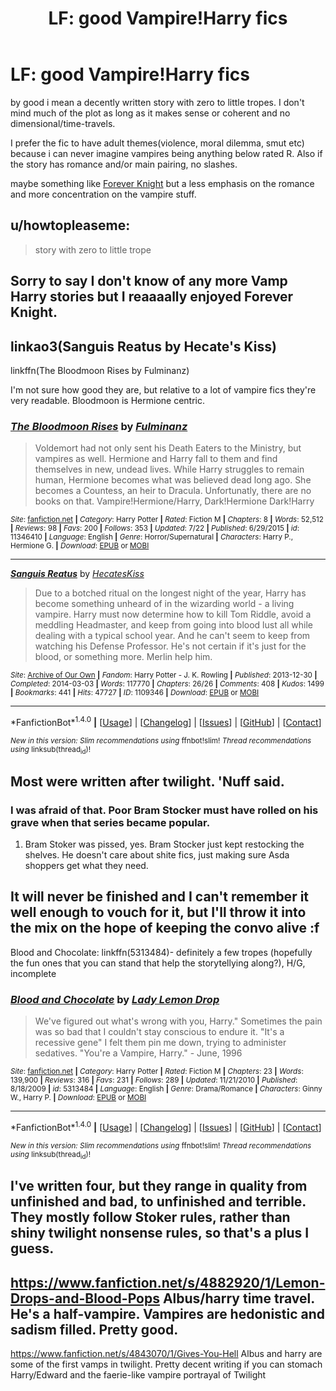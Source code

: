#+TITLE: LF: good Vampire!Harry fics

* LF: good Vampire!Harry fics
:PROPERTIES:
:Author: Magnus_Omega
:Score: 13
:DateUnix: 1471642872.0
:DateShort: 2016-Aug-20
:FlairText: Request
:END:
by good i mean a decently written story with zero to little tropes. I don't mind much of the plot as long as it makes sense or coherent and no dimensional/time-travels.

I prefer the fic to have adult themes(violence, moral dilemma, smut etc) because i can never imagine vampires being anything below rated R. Also if the story has romance and/or main pairing, no slashes.

maybe something like [[http://fanfiction.portkey.org/index.php?act=read&storyid=5185&chapterid=&agree=1][Forever Knight]] but a less emphasis on the romance and more concentration on the vampire stuff.


** u/howtopleaseme:
#+begin_quote
  story with zero to little trope
#+end_quote
:PROPERTIES:
:Author: howtopleaseme
:Score: 12
:DateUnix: 1471659772.0
:DateShort: 2016-Aug-20
:END:


** Sorry to say I don't know of any more Vamp Harry stories but I reaaaally enjoyed Forever Knight.
:PROPERTIES:
:Author: DevoidOfVoid
:Score: 3
:DateUnix: 1471646011.0
:DateShort: 2016-Aug-20
:END:


** linkao3(Sanguis Reatus by Hecate's Kiss)

linkffn(The Bloodmoon Rises by Fulminanz)

I'm not sure how good they are, but relative to a lot of vampire fics they're very readable. Bloodmoon is Hermione centric.
:PROPERTIES:
:Author: teamfireyleader
:Score: 2
:DateUnix: 1471688785.0
:DateShort: 2016-Aug-20
:END:

*** [[http://www.fanfiction.net/s/11346410/1/][*/The Bloodmoon Rises/*]] by [[https://www.fanfiction.net/u/6430826/Fulminanz][/Fulminanz/]]

#+begin_quote
  Voldemort had not only sent his Death Eaters to the Ministry, but vampires as well. Hermione and Harry fall to them and find themselves in new, undead lives. While Harry struggles to remain human, Hermione becomes what was believed dead long ago. She becomes a Countess, an heir to Dracula. Unfortunatly, there are no books on that. Vampire!Hermione/Harry, Dark!Hermione Dark!Harry
#+end_quote

^{/Site/: [[http://www.fanfiction.net/][fanfiction.net]] *|* /Category/: Harry Potter *|* /Rated/: Fiction M *|* /Chapters/: 8 *|* /Words/: 52,512 *|* /Reviews/: 98 *|* /Favs/: 200 *|* /Follows/: 353 *|* /Updated/: 7/22 *|* /Published/: 6/29/2015 *|* /id/: 11346410 *|* /Language/: English *|* /Genre/: Horror/Supernatural *|* /Characters/: Harry P., Hermione G. *|* /Download/: [[http://www.ff2ebook.com/old/ffn-bot/index.php?id=11346410&source=ff&filetype=epub][EPUB]] or [[http://www.ff2ebook.com/old/ffn-bot/index.php?id=11346410&source=ff&filetype=mobi][MOBI]]}

--------------

[[http://archiveofourown.org/works/1109346][*/Sanguis Reatus/*]] by [[/users/HecatesKiss/pseuds/HecatesKiss][/HecatesKiss/]]

#+begin_quote
  Due to a botched ritual on the longest night of the year, Harry has become something unheard of in the wizarding world - a living vampire. Harry must now determine how to kill Tom Riddle, avoid a meddling Headmaster, and keep from going into blood lust all while dealing with a typical school year. And he can't seem to keep from watching his Defense Professor. He's not certain if it's just for the blood, or something more. Merlin help him.
#+end_quote

^{/Site/: [[http://www.archiveofourown.org/][Archive of Our Own]] *|* /Fandom/: Harry Potter - J. K. Rowling *|* /Published/: 2013-12-30 *|* /Completed/: 2014-03-03 *|* /Words/: 117770 *|* /Chapters/: 26/26 *|* /Comments/: 408 *|* /Kudos/: 1499 *|* /Bookmarks/: 441 *|* /Hits/: 47727 *|* /ID/: 1109346 *|* /Download/: [[http://archiveofourown.org/downloads/He/HecatesKiss/1109346/Sanguis%20Reatus.epub?updated_at=1457665221][EPUB]] or [[http://archiveofourown.org/downloads/He/HecatesKiss/1109346/Sanguis%20Reatus.mobi?updated_at=1457665221][MOBI]]}

--------------

*FanfictionBot*^{1.4.0} *|* [[[https://github.com/tusing/reddit-ffn-bot/wiki/Usage][Usage]]] | [[[https://github.com/tusing/reddit-ffn-bot/wiki/Changelog][Changelog]]] | [[[https://github.com/tusing/reddit-ffn-bot/issues/][Issues]]] | [[[https://github.com/tusing/reddit-ffn-bot/][GitHub]]] | [[[https://www.reddit.com/message/compose?to=tusing][Contact]]]

^{/New in this version: Slim recommendations using/ ffnbot!slim! /Thread recommendations using/ linksub(thread_id)!}
:PROPERTIES:
:Author: FanfictionBot
:Score: 1
:DateUnix: 1471688803.0
:DateShort: 2016-Aug-20
:END:


** Most were written after twilight. 'Nuff said.
:PROPERTIES:
:Author: laserthrasher1
:Score: 1
:DateUnix: 1471651072.0
:DateShort: 2016-Aug-20
:END:

*** I was afraid of that. Poor Bram Stocker must have rolled on his grave when that series became popular.
:PROPERTIES:
:Author: Magnus_Omega
:Score: 3
:DateUnix: 1471657297.0
:DateShort: 2016-Aug-20
:END:

**** Bram Stoker was pissed, yes. Bram Stocker just kept restocking the shelves. He doesn't care about shite fics, just making sure Asda shoppers get what they need.
:PROPERTIES:
:Author: viol8er
:Score: 6
:DateUnix: 1471669164.0
:DateShort: 2016-Aug-20
:END:


** It will never be finished and I can't remember it well enough to vouch for it, but I'll throw it into the mix on the hope of keeping the convo alive :f

Blood and Chocolate: linkffn(5313484)- definitely a few tropes (hopefully the fun ones that you can stand that help the storytellying along?), H/G, incomplete
:PROPERTIES:
:Author: bookmonster015
:Score: 1
:DateUnix: 1471654818.0
:DateShort: 2016-Aug-20
:END:

*** [[http://www.fanfiction.net/s/5313484/1/][*/Blood and Chocolate/*]] by [[https://www.fanfiction.net/u/1285096/Lady-Lemon-Drop][/Lady Lemon Drop/]]

#+begin_quote
  We've figured out what's wrong with you, Harry." Sometimes the pain was so bad that I couldn't stay conscious to endure it. "It's a recessive gene" I felt them pin me down, trying to administer sedatives. "You're a Vampire, Harry." - June, 1996
#+end_quote

^{/Site/: [[http://www.fanfiction.net/][fanfiction.net]] *|* /Category/: Harry Potter *|* /Rated/: Fiction M *|* /Chapters/: 23 *|* /Words/: 139,900 *|* /Reviews/: 316 *|* /Favs/: 231 *|* /Follows/: 289 *|* /Updated/: 11/21/2010 *|* /Published/: 8/18/2009 *|* /id/: 5313484 *|* /Language/: English *|* /Genre/: Drama/Romance *|* /Characters/: Ginny W., Harry P. *|* /Download/: [[http://www.ff2ebook.com/old/ffn-bot/index.php?id=5313484&source=ff&filetype=epub][EPUB]] or [[http://www.ff2ebook.com/old/ffn-bot/index.php?id=5313484&source=ff&filetype=mobi][MOBI]]}

--------------

*FanfictionBot*^{1.4.0} *|* [[[https://github.com/tusing/reddit-ffn-bot/wiki/Usage][Usage]]] | [[[https://github.com/tusing/reddit-ffn-bot/wiki/Changelog][Changelog]]] | [[[https://github.com/tusing/reddit-ffn-bot/issues/][Issues]]] | [[[https://github.com/tusing/reddit-ffn-bot/][GitHub]]] | [[[https://www.reddit.com/message/compose?to=tusing][Contact]]]

^{/New in this version: Slim recommendations using/ ffnbot!slim! /Thread recommendations using/ linksub(thread_id)!}
:PROPERTIES:
:Author: FanfictionBot
:Score: 1
:DateUnix: 1471654829.0
:DateShort: 2016-Aug-20
:END:


** I've written four, but they range in quality from unfinished and bad, to unfinished and terrible. They mostly follow Stoker rules, rather than shiny twilight nonsense rules, so that's a plus I guess.
:PROPERTIES:
:Author: Lord_Anarchy
:Score: 1
:DateUnix: 1471659676.0
:DateShort: 2016-Aug-20
:END:


** [[https://www.fanfiction.net/s/4882920/1/Lemon-Drops-and-Blood-Pops]] Albus/harry time travel. He's a half-vampire. Vampires are hedonistic and sadism filled. Pretty good.

[[https://www.fanfiction.net/s/4843070/1/Gives-You-Hell]] Albus and harry are some of the first vamps in twilight. Pretty decent writing if you can stomach Harry/Edward and the faerie-like vampire portrayal of Twilight
:PROPERTIES:
:Author: Fersia07
:Score: 1
:DateUnix: 1471665913.0
:DateShort: 2016-Aug-20
:END:
